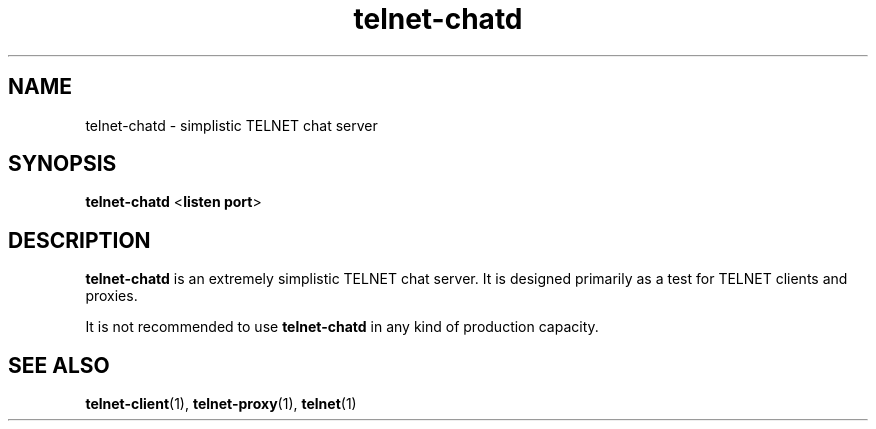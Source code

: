 .TH telnet-chatd 1 LIBTELNET "" "TELNET Library"

.SH NAME
telnet-chatd \- simplistic TELNET chat server

.SH SYNOPSIS
\fBtelnet-chatd\fR <\fBlisten port\fR>

.SH DESCRIPTION
\fBtelnet-chatd\fR is an extremely simplistic TELNET chat server.  It is designed primarily as a test for TELNET clients and proxies.

It is not recommended to use \fBtelnet-chatd\fR in any kind of production capacity.

.SH SEE ALSO
\fBtelnet-client\fR(1), \fBtelnet-proxy\fR(1), \fBtelnet\fR(1)
